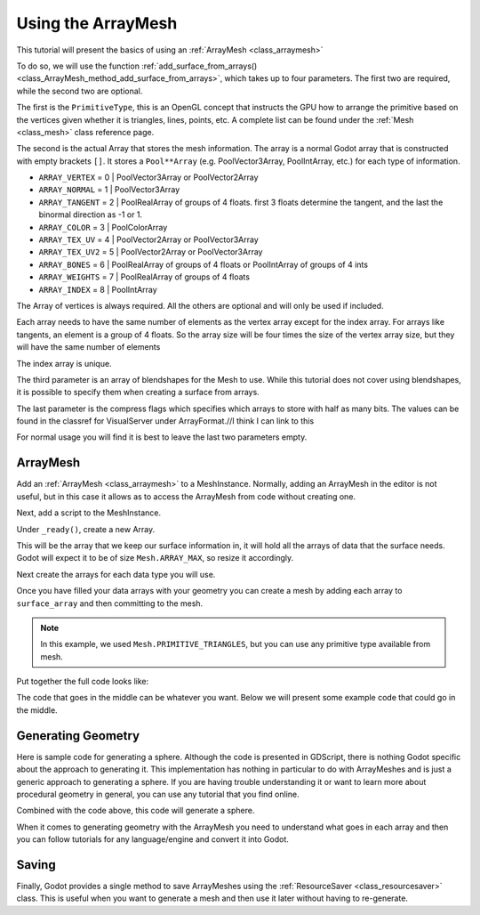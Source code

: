 .. _doc_arraymesh:

Using the ArrayMesh
===================

This tutorial will present the basics of using an :ref:`ArrayMesh <class_arraymesh>`

To do so, we will use the function :ref:`add_surface_from_arrays() <class_ArrayMesh_method_add_surface_from_arrays>`,
which takes up to four parameters. The first two are required, while the second two are optional.

The first is the ``PrimitiveType``, this is an OpenGL concept that instructs the GPU
how to arrange the primitive based on the vertices given whether it is triangles,
lines, points, etc. A complete list can be found under the :ref:`Mesh <class_mesh>` 
class reference page.

The second is the actual Array that stores the mesh information. The array is a normal Godot array that
is constructed with empty brackets ``[]``. It stores a ``Pool**Array`` (e.g. PoolVector3Array,
PoolIntArray, etc.) for each type of information.

- ``ARRAY_VERTEX`` = 0 | PoolVector3Array or PoolVector2Array
- ``ARRAY_NORMAL`` = 1 | PoolVector3Array
- ``ARRAY_TANGENT`` = 2 | PoolRealArray of groups of 4 floats. first 3 floats determine the tangent, and
  the last the binormal direction as -1 or 1.
- ``ARRAY_COLOR`` = 3 | PoolColorArray
- ``ARRAY_TEX_UV`` = 4 | PoolVector2Array or PoolVector3Array
- ``ARRAY_TEX_UV2`` = 5 | PoolVector2Array or PoolVector3Array
- ``ARRAY_BONES`` = 6 | PoolRealArray of groups of 4 floats or PoolIntArray of groups of 4 ints
- ``ARRAY_WEIGHTS`` = 7 | PoolRealArray of groups of 4 floats
- ``ARRAY_INDEX`` = 8 | PoolIntArray

The Array of vertices is always required. All the others are optional and will only be used if included.

Each array needs to have the same number of elements as the vertex array except for the index array.
For arrays like tangents, an element is a group of 4 floats. So the array size will be four times
the size of the vertex array size, but they will have the same number of elements

The index array is unique.

The third parameter is an array of blendshapes for the Mesh to use. While this tutorial does not cover
using blendshapes, it is possible to specify them when creating a surface from arrays.

The last parameter is the compress flags which specifies which arrays to store with half as many bits. The
values can be found in the classref for VisualServer under ArrayFormat.//I think I can link to this

For normal usage you will find it is best to leave the last two parameters empty.

ArrayMesh
---------

Add an :ref:`ArrayMesh <class_arraymesh>` to a MeshInstance. Normally, adding an ArrayMesh in
the editor is not useful, but in this case it allows as to access the ArrayMesh from code
without creating one.

Next, add a script to the MeshInstance.

Under ``_ready()``, create a new Array.

.. tabs::
  .. code-tab:: gdscript GDScript

    var arr = []

This will be the array that we keep our surface information in, it will hold
all the arrays of data that the surface needs. Godot will expect it to be of
size ``Mesh.ARRAY_MAX``, so resize it accordingly.

.. tabs::
 .. code-tab:: gdscript GDScript

    var arr = []
    arr.resize(Mesh.ARRAY_MAX)

Next create the arrays for each data type you will use.

.. tabs::
 .. code-tab:: gdscript GDScript

    var verts = PoolVector3Array()
    var uvs = PoolVector2Array()
    var normals = PoolVector3Array()
    var indices = PoolIntArray()

Once you have filled your data arrays with your geometry you can create a mesh
by adding each array to ``surface_array`` and then committing to the mesh.

.. tabs::
 .. code-tab:: gdscript GDScript

	    arr[Mesh.ARRAY_VERTEX] = verts
	    arr[Mesh.ARRAY_TEX_UV] = uvs
	    arr[Mesh.ARRAY_NORMAL] = normals
	    arr[Mesh.ARRAY_INDEX] = indices

	    mesh.add_surface_from_arrays(Mesh.PRIMITIVE_TRIANGLES, arr) # No blendshapes or compression used

.. note:: In this example, we used ``Mesh.PRIMITIVE_TRIANGLES``, but you can use any primitive type
          available from mesh.

Put together the full code looks like:

.. tabs::
 .. code-tab:: gdscript GDScript

    extends MeshInstance

    func _ready():
	    var arr = []
	    arr.resize(Mesh.ARRAY_MAX)

	    # PoolVectorXXArrays for mesh construction
	    var verts = PoolVector3Array()
	    var uvs = PoolVector2Array()
	    var normals = PoolVector3Array()
	    var indices = PoolIntArray()

      #######################################
      ## Insert code here to generate mesh ##
      #######################################

	    # Assign arrays to mesh array
	    arr[Mesh.ARRAY_VERTEX] = verts
	    arr[Mesh.ARRAY_TEX_UV] = uvs
	    arr[Mesh.ARRAY_NORMAL] = normals
	    arr[Mesh.ARRAY_INDEX] = indices

	    # create mesh surface from mesh array
	    mesh.add_surface_from_arrays(Mesh.PRIMITIVE_TRIANGLES, arr) # No blendshapes or compression used


The code that goes in the middle can be whatever you want. Below we will present some example code that
could go in the middle.

Generating Geometry
-------------------

Here is sample code for generating a sphere. Although the code is presented in
GDScript, there is nothing Godot specific about the approach to generating it.
This implementation has nothing in particular to do with ArrayMeshes and is just a
generic approach to generating a sphere. If you are having trouble understanding it
or want to learn more about procedural geometry in general, you can use any tutorial
that you find online.

.. tabs::
 .. code-tab:: gdscript GDScript

    extends MeshInstance

    var rings = 50
    var radial_segments = 50
    var height = 1
    var radius = 1

    func _ready():

      ##Set up the PoolVectorXXArrays

	    # Vertex indices
	    var thisrow = 0
	    var prevrow = 0
	    var point = 0

	    # Loop over rings
	    for i in range(rings+1):
		    var v = float(i) / (rings)
		    var w = sin(PI * v)
		    var y = cos(PI * v)

		    # Loop over segments in ring
		    for j in range(radial_segments):
			    var u = float(j) / (radial_segments)
			    var x = sin(u * PI * 2.0)
			    var z = cos(u * PI * 2.0)
			    var vert = Vector3(x * radius * w, y, z * radius * w)
			    verts.append(vert)
			    normals.append(vert.normalized())
			    uvs.append(Vector2(u, v))
			    point += 1

			    # Create triangles in ring using indices
			    if (i>0 and j>0):
				    indices.append(prevrow + j - 1)
				    indices.append(prevrow + j)
				    indices.append(thisrow + j - 1)

				    indices.append(prevrow + j)
				    indices.append(thisrow + j)
				    indices.append(thisrow + j - 1)
		    if (i>0):
			    indices.append(prevrow + radial_segments - 1)
			    indices.append(prevrow)
			    indices.append(thisrow + radial_segments - 1)
			
			    indices.append(prevrow)
			    indices.append(prevrow + radial_segments)
			    indices.append(thisrow + radial_segments - 1)
		    prevrow = thisrow
		    thisrow = point

      ##Commit to the ArrayMesh

Combined with the code above, this code will generate a sphere.

When it comes to generating geometry with the ArrayMesh you need to understand what goes 
in each array and then you can follow tutorials for any language/engine and convert it into Godot.

Saving
------

Finally, Godot provides a single method to save ArrayMeshes using the :ref:`ResourceSaver <class_resourcesaver>`
class. This is useful when you want to generate a mesh and then use it later without having to re-generate.

.. tabs::
 .. code-tab:: gdscript GDScript

    # Saves mesh to a .tres file with compression enabled
    ResourceSaver.save("res://sphere.tres", mesh, 32)
